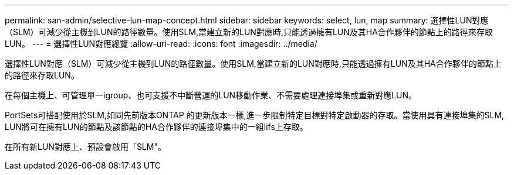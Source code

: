 ---
permalink: san-admin/selective-lun-map-concept.html 
sidebar: sidebar 
keywords: select, lun, map 
summary: 選擇性LUN對應（SLM）可減少從主機到LUN的路徑數量。使用SLM,當建立新的LUN對應時,只能透過擁有LUN及其HA合作夥伴的節點上的路徑來存取LUN。 
---
= 選擇性LUN對應總覽
:allow-uri-read: 
:icons: font
:imagesdir: ../media/


[role="lead"]
選擇性LUN對應（SLM）可減少從主機到LUN的路徑數量。使用SLM,當建立新的LUN對應時,只能透過擁有LUN及其HA合作夥伴的節點上的路徑來存取LUN。

在每個主機上、可管理單一igroup、也可支援不中斷營運的LUN移動作業、不需要處理連接埠集或重新對應LUN。

PortSets可搭配使用於SLM,如同先前版本ONTAP 的更新版本一樣,進一步限制特定目標對特定啟動器的存取。當使用具有連接埠集的SLM, LUN將可在擁有LUN的節點及該節點的HA合作夥伴的連接埠集中的一組lifs上存取。

在所有新LUN對應上、預設會啟用「SLM"。
